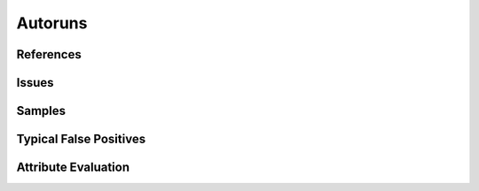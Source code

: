 Autoruns
========


References
----------


Issues
------


Samples
-------


Typical False Positives
-----------------------


Attribute Evaluation
--------------------
